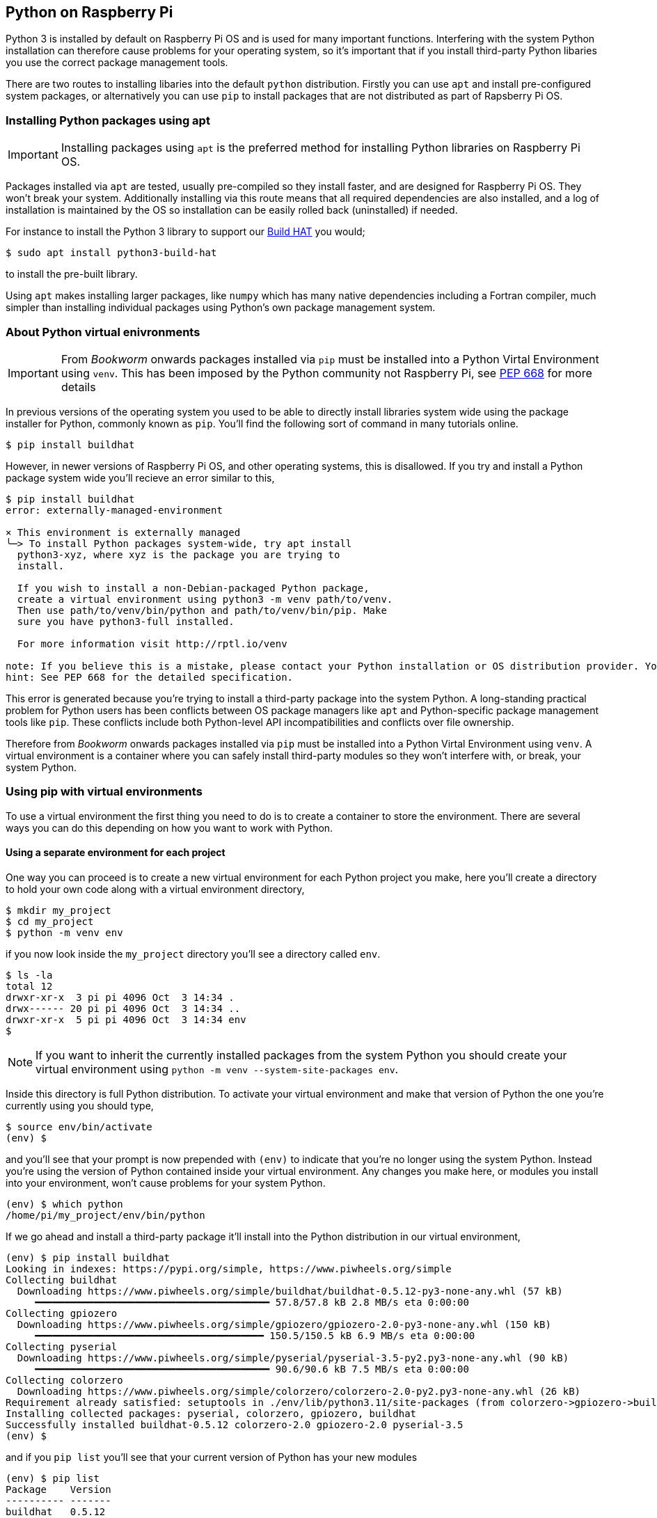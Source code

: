== Python on Raspberry Pi

Python 3 is installed by default on Raspberry Pi OS and is used for many important functions. Interfering with the system Python installation can therefore cause problems for your operating system, so it's important that if you install third-party Python libaries you use the correct package management tools.

There are two routes to installing libaries into the default `python` distribution. Firstly you can use `apt` and install pre-configured system packages, or alternatively you can use `pip` to install packages that are not distributed as part of Rapsberry Pi OS.

=== Installing Python packages using apt

IMPORTANT: Installing packages using `apt` is the preferred method for installing Python libraries on Raspberry Pi OS. 

Packages installed via `apt` are tested, usually pre-compiled so they install faster, and are designed for Raspberry Pi OS. They won't break your system. Additionally installing via this route means that all required dependencies are also installed, and a log of installation is maintained by the OS so installation can be easily rolled back (uninstalled) if needed.

For instance to install the Python 3 library to support our xref:../accessories/build-hat.adoc[Build HAT] you would;

[source,bash]
----
$ sudo apt install python3-build-hat
----

to install the pre-built library. 

Using `apt` makes installing larger packages, like `numpy` which has many native dependencies including a Fortran compiler, much simpler than installing individual packages using Python's own package management system.

=== About Python virtual enivronments

IMPORTANT: From _Bookworm_ onwards packages installed via `pip` must be installed into a Python Virtal Environment using `venv`. This has been imposed by the Python community not Raspberry Pi, see https://peps.python.org/pep-0668/[PEP 668] for more details

In previous versions of the operating system you used to be able to directly install libraries system wide using the package installer for Python, commonly known as `pip`. You'll find the following sort of command in many tutorials online.

[source,bash]
----
$ pip install buildhat
----

However, in newer versions of Raspberry Pi OS, and other operating systems, this is disallowed. If you try and install a Python package system wide you'll recieve an error similar to this,

[source,bash]
----
$ pip install buildhat
error: externally-managed-environment

× This environment is externally managed
╰─> To install Python packages system-wide, try apt install
  python3-xyz, where xyz is the package you are trying to
  install.

  If you wish to install a non-Debian-packaged Python package,
  create a virtual environment using python3 -m venv path/to/venv.
  Then use path/to/venv/bin/python and path/to/venv/bin/pip. Make
  sure you have python3-full installed.

  For more information visit http://rptl.io/venv

note: If you believe this is a mistake, please contact your Python installation or OS distribution provider. You can override this, at the risk of breaking your Python installation or OS, by passing --break-system-packages.
hint: See PEP 668 for the detailed specification.
----

This error is generated because you're trying to install a third-party package into the system Python. A long-standing practical problem for Python users has been conflicts between OS package managers like `apt` and Python-specific package management tools like `pip`. These conflicts include both Python-level API incompatibilities and conflicts over file ownership.

Therefore from _Bookworm_ onwards packages installed via `pip` must be installed into a Python Virtal Environment using `venv`. A virtual environment is a container where you can safely install third-party modules so they won't interfere with, or break, your system Python.

=== Using pip with virtual environments

To use a virtual environment the first thing you need to do is to create a container to store the environment. There are several ways you can do this depending on how you want to work with Python.

==== Using a separate environment for each project

One way you can proceed is to create a new virtual environment for each Python project you make, here you'll create a directory to hold your own code along with a virtual environment directory, 

[source,bash]
----
$ mkdir my_project
$ cd my_project
$ python -m venv env
----

if you now look inside the `my_project` directory you'll see a directory called `env`.

[source,bash]
----
$ ls -la
total 12
drwxr-xr-x  3 pi pi 4096 Oct  3 14:34 .
drwx------ 20 pi pi 4096 Oct  3 14:34 ..
drwxr-xr-x  5 pi pi 4096 Oct  3 14:34 env
$
----

NOTE: If you want to inherit the currently installed packages from the system Python you should create your virtual environment using `python -m venv --system-site-packages env`.

Inside this directory is full Python distribution. To activate your virtual environment and make that version of Python the one you're currently using you should type,

[source,bash]
----
$ source env/bin/activate
(env) $
----

and you'll see that your prompt is now prepended with `(env)` to indicate that you're no longer using the system Python. Instead you're using the version of Python contained inside your virtual environment. Any changes you make here, or modules you install into your environment, won't cause problems for your system Python.

[source,bash]
----
(env) $ which python
/home/pi/my_project/env/bin/python
----

If we go ahead and install a third-party package it'll install into the Python distribution in our virtual environment,

[source,bash]
----
(env) $ pip install buildhat
Looking in indexes: https://pypi.org/simple, https://www.piwheels.org/simple
Collecting buildhat
  Downloading https://www.piwheels.org/simple/buildhat/buildhat-0.5.12-py3-none-any.whl (57 kB)
     ━━━━━━━━━━━━━━━━━━━━━━━━━━━━━━━━━━━━━━━━ 57.8/57.8 kB 2.8 MB/s eta 0:00:00
Collecting gpiozero
  Downloading https://www.piwheels.org/simple/gpiozero/gpiozero-2.0-py3-none-any.whl (150 kB)
     ━━━━━━━━━━━━━━━━━━━━━━━━━━━━━━━━━━━━━━━ 150.5/150.5 kB 6.9 MB/s eta 0:00:00
Collecting pyserial
  Downloading https://www.piwheels.org/simple/pyserial/pyserial-3.5-py2.py3-none-any.whl (90 kB)
     ━━━━━━━━━━━━━━━━━━━━━━━━━━━━━━━━━━━━━━━━ 90.6/90.6 kB 7.5 MB/s eta 0:00:00
Collecting colorzero
  Downloading https://www.piwheels.org/simple/colorzero/colorzero-2.0-py2.py3-none-any.whl (26 kB)
Requirement already satisfied: setuptools in ./env/lib/python3.11/site-packages (from colorzero->gpiozero->buildhat) (66.1.1)
Installing collected packages: pyserial, colorzero, gpiozero, buildhat
Successfully installed buildhat-0.5.12 colorzero-2.0 gpiozero-2.0 pyserial-3.5
(env) $
----

and if you `pip list` you'll see that your current version of Python has your new modules 

[source,bash]
----
(env) $ pip list
Package    Version
---------- -------
buildhat   0.5.12
colorzero  2.0
gpiozero   2.0
pip        23.0.1
pyserial   3.5
setuptools 66.1.1
----

After writing your code, you can run it from the command line inside the virtual environment as you'd expect by invoking Python as normal.

[source,bash]
----
(env) $ ls -la
total 12
drwxr-xr-x  3 pi pi 4096 Oct  3 14:34 .
drwx------ 20 pi pi 4096 Oct  3 14:34 ..
drwxr-xr-x  5 pi pi 4096 Oct  3 14:34 env
-rw-r--r--  1 pi pi    0 Oct  3 14:45 my_code.py
(env) $ python my_code.py
Hello World!
(env) $
----

You can leave your virtual environment and return to using the system Python by typing,

[source,bash]
----
(env) $ deactivate
$
----

and prove to yourself you've done so by checking the installed packages using `pip list`. You'll see there is a considerable difference!

==== Using a separate environment for each user

An alternative method to creating a virtual environment for each of your Python projects is to create a single virtual environment for your user account and then activate that environment before running any of your Python code. This approach may be preferred if you commonly install the same set of modules for each project, and don't want to have to bother creating individual Python environments for each project essentially just duplicating your environment.

[source,bash]
----
$ python -m venv ~/.env
$ source ~/.env/bin/activate
(.env) $
----

We can again check we're in a separate environment by using `pip list`,

[source,bash]
----
(.env) $ pip list
Package    Version
---------- -------
pip        23.0.1
setuptools 66.1.1
----

and leave it using `deactivate`.

[source,bash]
----
(.env) $ deactivate
$
----



